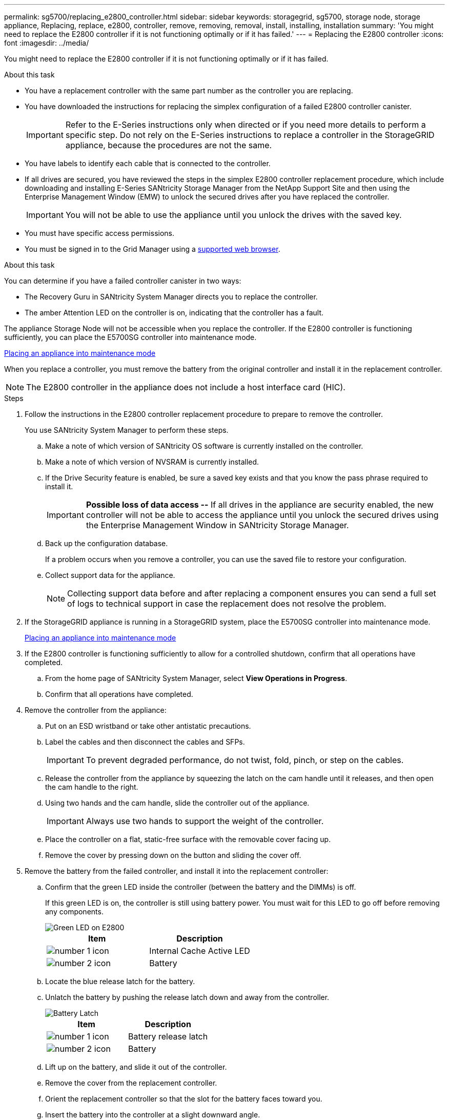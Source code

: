 ---
permalink: sg5700/replacing_e2800_controller.html
sidebar: sidebar
keywords: storagegrid, sg5700, storage node, storage appliance, Replacing, replace, e2800, controller, remove, removing, removal, install, installing, installation
summary: 'You might need to replace the E2800 controller if it is not functioning optimally or if it has failed.'
---
= Replacing the E2800 controller
:icons: font
:imagesdir: ../media/

[.lead]
You might need to replace the E2800 controller if it is not functioning optimally or if it has failed.

.About this task

* You have a replacement controller with the same part number as the controller you are replacing.
* You have downloaded the instructions for replacing the simplex configuration of a failed E2800 controller canister.
+
IMPORTANT: Refer to the E-Series instructions only when directed or if you need more details to perform a specific step. Do not rely on the E-Series instructions to replace a controller in the StorageGRID appliance, because the procedures are not the same.

* You have labels to identify each cable that is connected to the controller.
* If all drives are secured, you have reviewed the steps in the simplex E2800 controller replacement procedure, which include downloading and installing E-Series SANtricity Storage Manager from the NetApp Support Site and then using the Enterprise Management Window (EMW) to unlock the secured drives after you have replaced the controller.
+
IMPORTANT: You will not be able to use the appliance until you unlock the drives with the saved key.

* You must have specific access permissions.
* You must be signed in to the Grid Manager using a xref:../admin/web_browser_requirements.adoc[supported web browser].

.About this task

You can determine if you have a failed controller canister in two ways:

* The Recovery Guru in SANtricity System Manager directs you to replace the controller.
* The amber Attention LED on the controller is on, indicating that the controller has a fault.

The appliance Storage Node will not be accessible when you replace the controller. If the E2800 controller is functioning sufficiently, you can place the E5700SG controller into maintenance mode.

xref:placing_appliance_into_maintenance_mode.adoc[Placing an appliance into maintenance mode]

When you replace a controller, you must remove the battery from the original controller and install it in the replacement controller.

NOTE: The E2800 controller in the appliance does not include a host interface card (HIC).

.Steps

. Follow the instructions in the E2800 controller replacement procedure to prepare to remove the controller.
+
You use SANtricity System Manager to perform these steps.

 .. Make a note of which version of SANtricity OS software is currently installed on the controller.
 .. Make a note of which version of NVSRAM is currently installed.
 .. If the Drive Security feature is enabled, be sure a saved key exists and that you know the pass phrase required to install it.
+
IMPORTANT: *Possible loss of data access --* If all drives in the appliance are security enabled, the new controller will not be able to access the appliance until you unlock the secured drives using the Enterprise Management Window in SANtricity Storage Manager.

 .. Back up the configuration database.
+
If a problem occurs when you remove a controller, you can use the saved file to restore your configuration.

 .. Collect support data for the appliance.
+
NOTE: Collecting support data before and after replacing a component ensures you can send a full set of logs to technical support in case the replacement does not resolve the problem.

. If the StorageGRID appliance is running in a StorageGRID system, place the E5700SG controller into maintenance mode.
+
xref:placing_appliance_into_maintenance_mode.adoc[Placing an appliance into maintenance mode]

. If the E2800 controller is functioning sufficiently to allow for a controlled shutdown, confirm that all operations have completed.
 .. From the home page of SANtricity System Manager, select *View Operations in Progress*.
 .. Confirm that all operations have completed.
. Remove the controller from the appliance:
 .. Put on an ESD wristband or take other antistatic precautions.
 .. Label the cables and then disconnect the cables and SFPs.
+
IMPORTANT: To prevent degraded performance, do not twist, fold, pinch, or step on the cables.

 .. Release the controller from the appliance by squeezing the latch on the cam handle until it releases, and then open the cam handle to the right.
 .. Using two hands and the cam handle, slide the controller out of the appliance.
+
IMPORTANT: Always use two hands to support the weight of the controller.

 .. Place the controller on a flat, static-free surface with the removable cover facing up.
 .. Remove the cover by pressing down on the button and sliding the cover off.
. Remove the battery from the failed controller, and install it into the replacement controller:
 .. Confirm that the green LED inside the controller (between the battery and the DIMMs) is off.
+
If this green LED is on, the controller is still using battery power. You must wait for this LED to go off before removing any components.
+
image::../media/e2800_internal_cache_active_led.gif[Green LED on E2800]
+
[options="header"]
|===
| Item| Description
a|
image:../media/icon_legend_01.gif[number 1 icon]
a|
Internal Cache Active LED
a|
image:../media/icon_legend_02.gif[number 2 icon]
a|
Battery
|===

 .. Locate the blue release latch for the battery.
 .. Unlatch the battery by pushing the release latch down and away from the controller.
+
image::../media/e2800_remove_battery.gif[Battery Latch]
+
[options="header"]
|===
| Item| Description
a|
image:../media/icon_legend_01.gif[number 1 icon]
a|
Battery release latch
a|
image:../media/icon_legend_02.gif[number 2 icon]
a|
Battery
|===

 .. Lift up on the battery, and slide it out of the controller.
 .. Remove the cover from the replacement controller.
 .. Orient the replacement controller so that the slot for the battery faces toward you.
 .. Insert the battery into the controller at a slight downward angle.
+
You must insert the metal flange at the front of the battery into the slot on the bottom of the controller, and slide the top of the battery beneath the small alignment pin on the left side of the controller.

 .. Move the battery latch up to secure the battery.
+
When the latch clicks into place, the bottom of the latch hooks into a metal slot on the chassis.

 .. Turn the controller over to confirm that the battery is installed correctly.
+
IMPORTANT: *Possible hardware damage* -- The metal flange at the front of the battery must be completely inserted into the slot on the controller (as shown in the first figure). If the battery is not installed correctly (as shown in the second figure), the metal flange might contact the controller board, causing damage.
+
** *Correct -- The battery's metal flange is completely inserted in the slot on the controller:*
+
image::../media/e2800_battery_flange_ok.gif[Battery Flange Correct]

** *Incorrect -- The battery's metal flange is not inserted into the slot on the controller:*
+
image::../media/e2800_battery_flange_not_ok.gif[Battery Flange Incorrect]

 .. Replace the controller cover.
. Install the replacement controller into the appliance.
 .. Turn the controller over, so that the removable cover faces down.
 .. With the cam handle in the open position, slide the controller all the way into the appliance.
 .. Move the cam handle to the left to lock the controller in place.
 .. Replace the cables and SFPs.
 .. Wait for the E2800 controller to reboot. Verify that the seven-segment display shows a state of `99`.
 .. Determine how you will assign an IP address to the replacement controller.
+
NOTE: The steps for assigning an IP address to the replacement controller depend on whether you connected management port 1 to a network with a DHCP server and on whether all drives are secured.
+
*** If management port 1 is connected to a network with a DHCP server, the new controller will obtain its IP address from the DHCP server. This value might be different than the original controller's IP address.
*** If all drives are secured, you must use the Enterprise Management Window (EMW) in SANtricity Storage Manager to unlock the secured drives. You cannot access the new controller until you unlock the drives with the saved key. See the E-Series instructions for replacing a simplex E2800 controller.

. If the appliance uses secured drives, follow the instructions in the E2800 controller replacement procedure to import the drive security key.
. Return the appliance to normal operating mode. From the StorageGRID Appliance Installer, select *Advanced* > *Reboot Controller*, and then select *Reboot into StorageGRID*.
+
image::../media/reboot_controller_from_maintenance_mode.png[Reboot controller in maintenance mode]
+
During the reboot, the following screen appears:
+
image::../media/reboot_controller_in_progress.png[Reboot in Progress]
+
The appliance reboots and rejoins the grid. This process can take up to 20 minutes.

. Confirm that the reboot is complete and that the node has rejoined the grid. In the Grid Manager, verify that the *Nodes* tab displays a normal status image:../media/icon_alert_green_checkmark.png[icon alert green checkmark] for the appliance node, indicating that no alerts are active and the node is connected to the grid.
+
image::../media/node_rejoin_grid_confirmation.png[Appliance node rejoined grid]

. From SANtricity System Manager, confirm that the new controller is Optimal, and collect support data.

.Related information

http://mysupport.netapp.com/info/web/ECMP1658252.html[NetApp E-Series Systems Documentation Site^]
